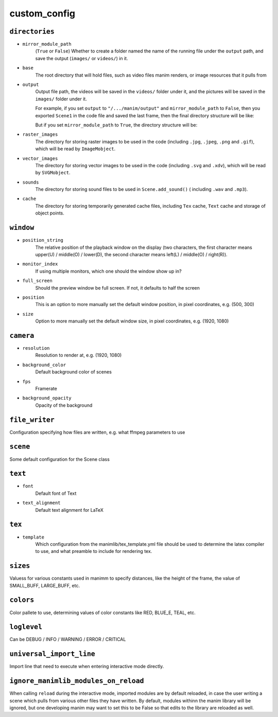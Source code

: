 custom_config
==============

``directories``
---------------

- ``mirror_module_path``
    (``True`` or ``False``) Whether to create a folder named the name of the 
    running file under the ``output`` path, and save the output (``images/`` 
    or ``videos/``) in it.

- ``base``
    The root directory that will hold files, such as video files manim renders,
    or image resources that it pulls from

- ``output``
    Output file path, the videos will be saved in the ``videos/`` folder under it, 
    and the pictures will be saved in the ``images/`` folder under it.

    For example, if you set ``output`` to ``"/.../manim/output"`` and 
    ``mirror_module_path`` to ``False``, then you exported ``Scene1`` in the code 
    file and saved the last frame, then the final directory structure will be like:

    .. code-block:: text
        :emphasize-lines: 9, 11

            manim/
            ├── manimlib/
            │   ├── animation/
            │   ├── ...
            │   ├── default_config.yml
            │   └── window.py
            ├── output/
            │   ├── images
            │   │   └── Scene1.png
            │   └── videos
            │       └── Scene1.mp4
            ├── code.py
            └── custom_config.yml

    But if you set ``mirror_module_path`` to ``True``, the directory structure will be:

    .. code-block:: text
        :emphasize-lines: 8

            manim/
            ├── manimlib/
            │   ├── animation/
            │   ├── ...
            │   ├── default_config.yml
            │   └── window.py
            ├── output/
            │   └── code/
            │       ├── images
            │       │   └── Scene1.png
            │       └── videos
            │           └── Scene1.mp4
            ├── code.py
            └── custom_config.yml

- ``raster_images`` 
    The directory for storing raster images to be used in the code (including 
    ``.jpg``, ``.jpeg``, ``.png`` and ``.gif``), which will be read by ``ImageMobject``.

- ``vector_images``
    The directory for storing vector images to be used in the code (including 
    ``.svg`` and ``.xdv``), which will be read by ``SVGMobject``.

- ``sounds``
    The directory for storing sound files to be used in ``Scene.add_sound()`` (
    including ``.wav`` and ``.mp3``).

- ``cache``
    The directory for storing temporarily generated cache files, including 
    ``Tex`` cache, ``Text`` cache and storage of object points.


``window``
----------

- ``position_string``
    The relative position of the playback window on the display (two characters, 
    the first character means upper(U) / middle(O) / lower(D), the second character 
    means left(L) / middle(O) / right(R)).

- ``monitor_index``
    If using multiple monitors, which one should the window show up in?

- ``full_screen``
    Should the preview window be full screen. If not, it defaults to half the screen

- ``position``
    This is an option to more manually set the default window position, in pixel
    coordinates, e.g. (500, 300)

- ``size``
    Option to more manually set the default window size, in pixel coordinates,
    e.g. (1920, 1080)


``camera``
----------

- ``resolution``
    Resolution to render at, e.g. (1920, 1080)

- ``background_color``
    Default background color of scenes

- ``fps``
    Framerate

- ``background_opacity``
    Opacity of the background


``file_writer``
---------------
Configuration specifying how files are written, e.g. what ffmpeg parameters to use


``scene``
-------
Some default configuration for the Scene class


``text``
-------

- ``font`` 
    Default font of Text

- ``text_alignment``
    Default text alignment for LaTeX

``tex``
-------

- ``template``
    Which configuration from the manimlib/tex_template.yml file should be used
    to determine the latex compiler to use, and what preamble to include for 
    rendering tex. 


``sizes``
---------

Valuess for various constants used in manimm to specify distances, like the height
of the frame, the value of SMALL_BUFF, LARGE_BUFF, etc.


``colors``
----------

Color pallete to use, determining values of color constants like RED, BLUE_E, TEAL, etc.

``loglevel``
------------

Can be DEBUG / INFO / WARNING / ERROR / CRITICAL


``universal_import_line``
-------------------------

Import line that need to execute when entering interactive mode directly.


``ignore_manimlib_modules_on_reload``
-------------------------------------

When calling ``reload`` during the interactive mode, imported modules are
by default reloaded, in case the user writing a scene which pulls from various
other files they have written. By default, modules withinn the manim library will
be ignored, but one developing manim may want to set this to be False so that 
edits to the library are reloaded as well.
